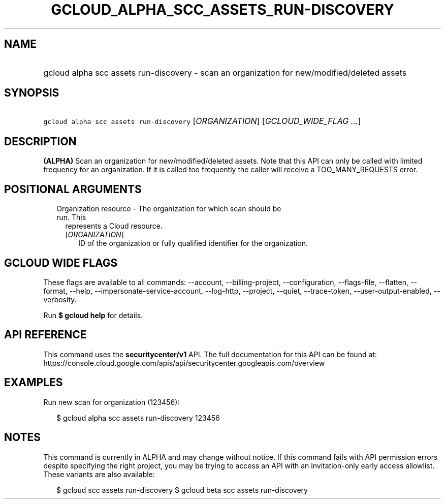 
.TH "GCLOUD_ALPHA_SCC_ASSETS_RUN\-DISCOVERY" 1



.SH "NAME"
.HP
gcloud alpha scc assets run\-discovery \- scan an organization for new/modified/deleted assets



.SH "SYNOPSIS"
.HP
\f5gcloud alpha scc assets run\-discovery\fR [\fIORGANIZATION\fR] [\fIGCLOUD_WIDE_FLAG\ ...\fR]



.SH "DESCRIPTION"

\fB(ALPHA)\fR Scan an organization for new/modified/deleted assets. Note that
this API can only be called with limited frequency for an organization. If it is
called too frequently the caller will receive a TOO_MANY_REQUESTS error.



.SH "POSITIONAL ARGUMENTS"

.RS 2m
.TP 2m

Organization resource \- The organization for which scan should be run. This
represents a Cloud resource.

.RS 2m
.TP 2m
[\fIORGANIZATION\fR]
ID of the organization or fully qualified identifier for the organization.


.RE
.RE
.sp

.SH "GCLOUD WIDE FLAGS"

These flags are available to all commands: \-\-account, \-\-billing\-project,
\-\-configuration, \-\-flags\-file, \-\-flatten, \-\-format, \-\-help,
\-\-impersonate\-service\-account, \-\-log\-http, \-\-project, \-\-quiet,
\-\-trace\-token, \-\-user\-output\-enabled, \-\-verbosity.

Run \fB$ gcloud help\fR for details.



.SH "API REFERENCE"

This command uses the \fBsecuritycenter/v1\fR API. The full documentation for
this API can be found at:
https://console.cloud.google.com/apis/api/securitycenter.googleapis.com/overview



.SH "EXAMPLES"

Run new scan for organization (123456):

.RS 2m
$ gcloud alpha scc assets run\-discovery 123456
.RE



.SH "NOTES"

This command is currently in ALPHA and may change without notice. If this
command fails with API permission errors despite specifying the right project,
you may be trying to access an API with an invitation\-only early access
allowlist. These variants are also available:

.RS 2m
$ gcloud scc assets run\-discovery
$ gcloud beta scc assets run\-discovery
.RE

